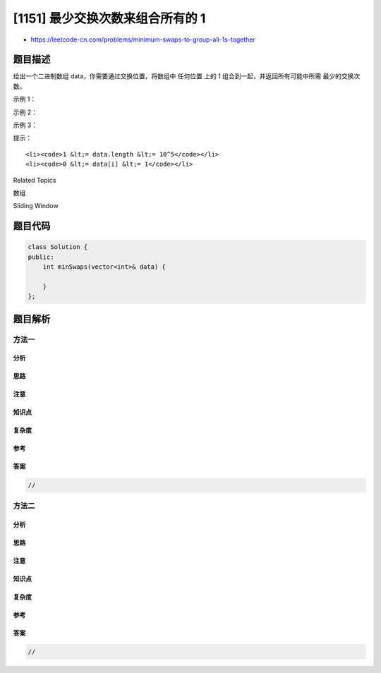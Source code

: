 [1151] 最少交换次数来组合所有的 1
=================================

-  https://leetcode-cn.com/problems/minimum-swaps-to-group-all-1s-together

题目描述
--------

.. raw:: html

   <p>

给出一个二进制数组 data，你需要通过交换位置，将数组中 任何位置 上的 1
组合到一起，并返回所有可能中所需 最少的交换次数。

.. raw:: html

   </p>

.. raw:: html

   <p>

 

.. raw:: html

   </p>

.. raw:: html

   <p>

示例 1：

.. raw:: html

   </p>

.. raw:: html

   <pre><strong>输入：</strong>[1,0,1,0,1]
   <strong>输出：</strong>1
   <strong>解释： </strong>
   有三种可能的方法可以把所有的 1 组合在一起：
   [1,1,1,0,0]，交换 1 次；
   [0,1,1,1,0]，交换 2 次；
   [0,0,1,1,1]，交换 1 次。
   所以最少的交换次数为 1。
   </pre>

.. raw:: html

   <p>

示例 2：

.. raw:: html

   </p>

.. raw:: html

   <pre><strong>输入：</strong>[0,0,0,1,0]
   <strong>输出：</strong>0
   <strong>解释： </strong>
   由于数组中只有一个 1，所以不需要交换。
   </pre>

.. raw:: html

   <p>

示例 3：

.. raw:: html

   </p>

.. raw:: html

   <pre><strong>输入：</strong>[1,0,1,0,1,0,0,1,1,0,1]
   <strong>输出：</strong>3
   <strong>解释：</strong>
   交换 3 次，一种可行的只用 3 次交换的解决方案是 [0,0,0,0,0,1,1,1,1,1,1]。
   </pre>

.. raw:: html

   <p>

 

.. raw:: html

   </p>

.. raw:: html

   <p>

提示：

.. raw:: html

   </p>

.. raw:: html

   <ol>

::

    <li><code>1 &lt;= data.length &lt;= 10^5</code></li>
    <li><code>0 &lt;= data[i] &lt;= 1</code></li>

.. raw:: html

   </ol>

.. raw:: html

   <div>

.. raw:: html

   <div>

Related Topics

.. raw:: html

   </div>

.. raw:: html

   <div>

.. raw:: html

   <li>

数组

.. raw:: html

   </li>

.. raw:: html

   <li>

Sliding Window

.. raw:: html

   </li>

.. raw:: html

   </div>

.. raw:: html

   </div>

题目代码
--------

.. code:: cpp

    class Solution {
    public:
        int minSwaps(vector<int>& data) {

        }
    };

题目解析
--------

方法一
~~~~~~

分析
^^^^

思路
^^^^

注意
^^^^

知识点
^^^^^^

复杂度
^^^^^^

参考
^^^^

答案
^^^^

.. code:: cpp

    //

方法二
~~~~~~

分析
^^^^

思路
^^^^

注意
^^^^

知识点
^^^^^^

复杂度
^^^^^^

参考
^^^^

答案
^^^^

.. code:: cpp

    //
